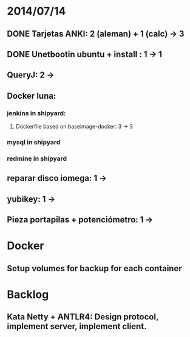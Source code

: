 * 2014/07/14
** DONE Tarjetas ANKI: 2 (aleman) + 1 (calc) -> 3
** DONE Unetbootin ubuntu + install : 1 -> 1
** QueryJ: 2 ->
** Docker luna:
*** jenkins in shipyard:
**** Dockerfile based on baseimage-docker: 3 -> 3
*** mysql in shipyard
*** redmine in shipyard

** reparar disco iomega: 1 -> 
** yubikey: 1 ->
** Pieza portapilas + potenciómetro: 1 ->
* Docker
** Setup volumes for backup for each container
* Backlog
** Kata Netty + ANTLR4: Design protocol, implement server, implement client. 
